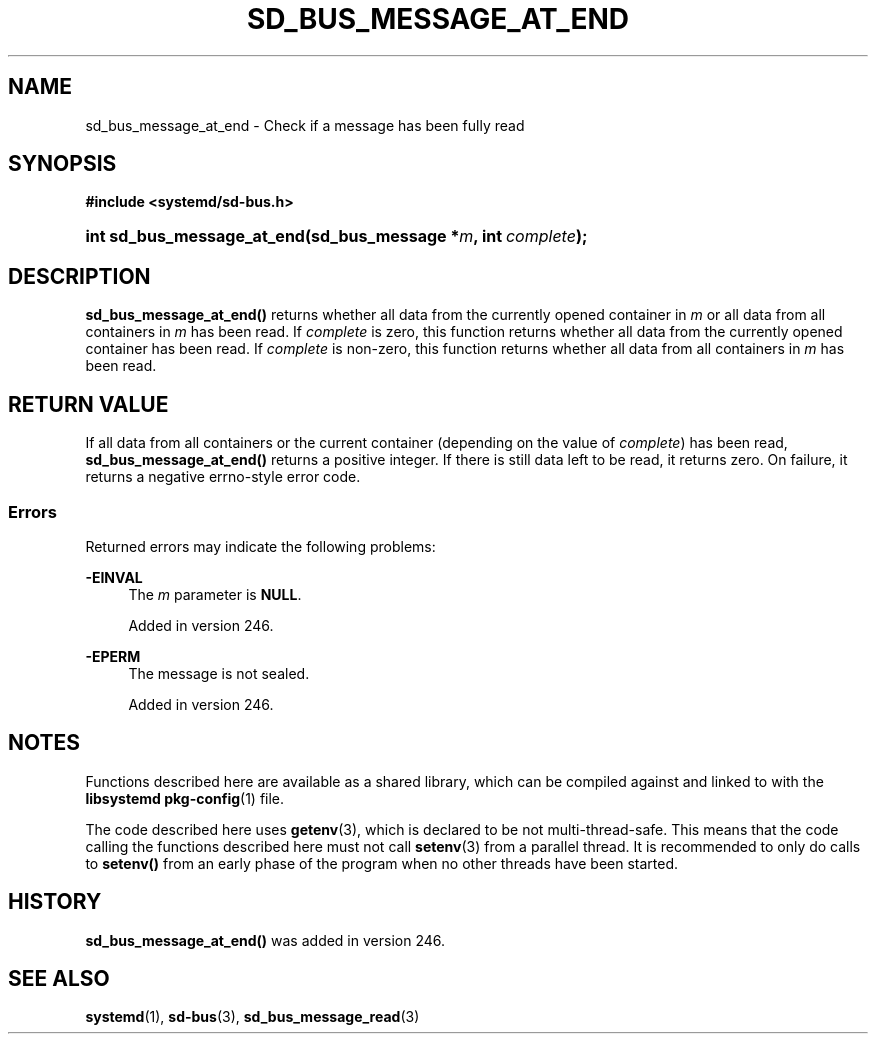 '\" t
.TH "SD_BUS_MESSAGE_AT_END" "3" "" "systemd 256.4" "sd_bus_message_at_end"
.\" -----------------------------------------------------------------
.\" * Define some portability stuff
.\" -----------------------------------------------------------------
.\" ~~~~~~~~~~~~~~~~~~~~~~~~~~~~~~~~~~~~~~~~~~~~~~~~~~~~~~~~~~~~~~~~~
.\" http://bugs.debian.org/507673
.\" http://lists.gnu.org/archive/html/groff/2009-02/msg00013.html
.\" ~~~~~~~~~~~~~~~~~~~~~~~~~~~~~~~~~~~~~~~~~~~~~~~~~~~~~~~~~~~~~~~~~
.ie \n(.g .ds Aq \(aq
.el       .ds Aq '
.\" -----------------------------------------------------------------
.\" * set default formatting
.\" -----------------------------------------------------------------
.\" disable hyphenation
.nh
.\" disable justification (adjust text to left margin only)
.ad l
.\" -----------------------------------------------------------------
.\" * MAIN CONTENT STARTS HERE *
.\" -----------------------------------------------------------------
.SH "NAME"
sd_bus_message_at_end \- Check if a message has been fully read
.SH "SYNOPSIS"
.sp
.ft B
.nf
#include <systemd/sd\-bus\&.h>
.fi
.ft
.HP \w'int\ sd_bus_message_at_end('u
.BI "int sd_bus_message_at_end(sd_bus_message\ *" "m" ", int\ " "complete" ");"
.SH "DESCRIPTION"
.PP
\fBsd_bus_message_at_end()\fR
returns whether all data from the currently opened container in
\fIm\fR
or all data from all containers in
\fIm\fR
has been read\&. If
\fIcomplete\fR
is zero, this function returns whether all data from the currently opened container has been read\&. If
\fIcomplete\fR
is non\-zero, this function returns whether all data from all containers in
\fIm\fR
has been read\&.
.SH "RETURN VALUE"
.PP
If all data from all containers or the current container (depending on the value of
\fIcomplete\fR) has been read,
\fBsd_bus_message_at_end()\fR
returns a positive integer\&. If there is still data left to be read, it returns zero\&. On failure, it returns a negative errno\-style error code\&.
.SS "Errors"
.PP
Returned errors may indicate the following problems:
.PP
\fB\-EINVAL\fR
.RS 4
The
\fIm\fR
parameter is
\fBNULL\fR\&.
.sp
Added in version 246\&.
.RE
.PP
\fB\-EPERM\fR
.RS 4
The message is not sealed\&.
.sp
Added in version 246\&.
.RE
.SH "NOTES"
.PP
Functions described here are available as a shared library, which can be compiled against and linked to with the
\fBlibsystemd\fR\ \&\fBpkg-config\fR(1)
file\&.
.PP
The code described here uses
\fBgetenv\fR(3), which is declared to be not multi\-thread\-safe\&. This means that the code calling the functions described here must not call
\fBsetenv\fR(3)
from a parallel thread\&. It is recommended to only do calls to
\fBsetenv()\fR
from an early phase of the program when no other threads have been started\&.
.SH "HISTORY"
.PP
\fBsd_bus_message_at_end()\fR
was added in version 246\&.
.SH "SEE ALSO"
.PP
\fBsystemd\fR(1), \fBsd-bus\fR(3), \fBsd_bus_message_read\fR(3)
